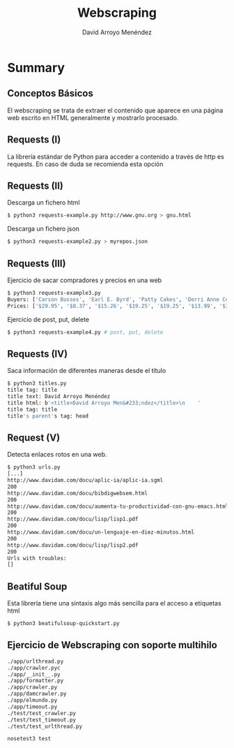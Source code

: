 #+TITLE: Webscraping
#+AUTHOR: David Arroyo Menéndez
#+OPTIONS: H:2 toc:nil num:t
#+LATEX_CLASS: beamer
#+LATEX_CLASS_OPTIONS: [presentation]
#+BEAMER_THEME: Madrid
#+COLUMNS: %45ITEM %10BEAMER_ENV(Env) %10BEAMER_ACT(Act) %4BEAMER_COL(Col) %8BEAMER_OPT(Opt)

* Summary
** Conceptos Básicos

El webscraping se trata de extraer el contenido que aparece en una
página web escrito en HTML generalmente y mostrarlo procesado.

** Requests (I)

La librería estándar de Python para acceder a contenido a través de
http es requests. En caso de duda se recomienda esta opción

** Requests (II)

Descarga un fichero html

#+BEGIN_SRC bash
$ python3 requests-example.py http://www.gnu.org > gnu.html
#+END_SRC

Descarga un fichero json

#+BEGIN_SRC bash
$ python3 requests-example2.py > myrepos.json
#+END_SRC

** Requests (III)

Ejercicio de sacar compradores y precios en una web

#+BEGIN_SRC bash
$ python3 requests-example3.py
Buyers: ['Carson Busses', 'Earl E. Byrd', 'Patty Cakes', 'Derri Anne Connecticut', 'Moe Dess', 'Leda Doggslife', 'Dan Druff', 'Al Fresco', 'Ido Hoe', 'Howie Kisses', 'Len Lease', 'Phil Meup', 'Ira Pent', 'Ben D. Rules', 'Ave Sectomy', 'Gary Shattire', 'Bobbi Soks', 'Sheila Takya', 'Rose Tattoo', 'Moe Tell']
Prices: ['$29.95', '$8.37', '$15.26', '$19.25', '$19.25', '$13.99', '$31.57', '$8.49', '$14.47', '$15.86', '$11.11', '$15.98', '$16.27', '$7.50', '$50.85', '$14.26', '$5.68', '$15.00', '$114.07', '$10.09']
#+END_SRC

Ejercicio de post, put, delete

#+BEGIN_SRC bash
$ python3 requests-example4.py # post, put, delete
#+END_SRC

** Requests (IV)

Saca información de diferentes maneras desde el título

#+BEGIN_SRC bash
$ python3 titles.py
title tag: title
title text: David Arroyo Menéndez
title html: b'<title>David Arroyo Men&#233;ndez</title>\n    '
title tag: title
title's parent's tag: head
#+END_SRC

** Request (V)

Detecta enlaces rotos en una web.

#+BEGIN_SRC bash
$ python3 urls.py
[...]
http://www.davidam.com/docu/aplic-ia/aplic-ia.sgml
200
http://www.davidam.com/docu/bibdigwebsem.html
200
http://www.davidam.com/docu/aumenta-tu-productividad-con-gnu-emacs.html
200
http://www.davidam.com/docu/lisp/lisp1.pdf
200
http://www.davidam.com/docu/un-lenguaje-en-diez-minutos.html
200
http://www.davidam.com/docu/lisp/lisp2.pdf
200
Urls with troubles:
[]
#+END_SRC

** Beatiful Soup

Esta librería tiene una sintaxis algo más sencilla para el acceso a
etiquetas html

#+BEGIN_SRC bash
$ python3 beatifulsoup-quickstart.py
#+END_SRC

** Ejercicio de Webscraping con soporte multihilo

#+BEGIN_SRC bash
./app/urlthread.py
./app/crawler.pyc
./app/__init__.py
./app/formatter.py
./app/crawler.py
./app/damcrawler.py
./app/elmundo.py
./app/timeout.py
./test/test_crawler.py
./test/test_timeout.py
./test/test_urlthread.py
#+END_SRC

#+BEGIN_SRC bash
nosetest3 test
#+END_SRC
